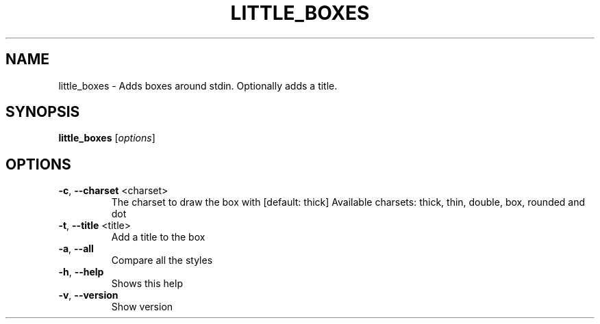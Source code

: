 .\" DO NOT MODIFY THIS FILE!  It was generated by help2man 1.47.4.
.TH LITTLE_BOXES "1" "September 2017" "little_boxes v1.6.0" "User Commands"
.SH NAME
little_boxes \- Adds boxes around stdin. Optionally adds a title.
.SH SYNOPSIS
.B little_boxes
[\fI\,options\/\fR]
.SH OPTIONS
.TP
\fB\-c\fR, \fB\-\-charset\fR <charset>
The charset to draw the box with [default: thick]
Available charsets: thick, thin, double, box, rounded and dot
.TP
\fB\-t\fR, \fB\-\-title\fR <title>
Add a title to the box
.TP
\fB\-a\fR, \fB\-\-all\fR
Compare all the styles
.TP
\fB\-h\fR, \fB\-\-help\fR
Shows this help
.TP
\fB\-v\fR, \fB\-\-version\fR
Show version
